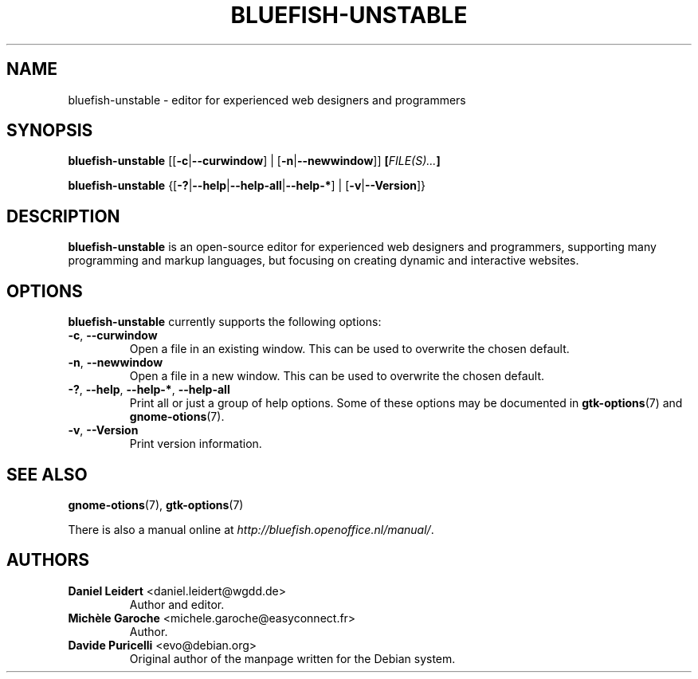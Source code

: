 .TH "BLUEFISH\-UNSTABLE" "1" "2009-08-09" "Bluefish Editor 1.3" "User commands"

.SH "NAME"
bluefish\-unstable \- editor for experienced web designers and programmers

.SH "SYNOPSIS"
.B bluefish\-unstable
.RB "[[" "\-c" "|" "\-\-curwindow" "] | [" "\-n" "|" "\-\-newwindow" "]]"
.BI [ "FILE(S)..." ]
.PP
.B bluefish-unstable
.RB {[ \-? | \-\-help | \-\-help\-all | \-\-help\-* "] | [" \-v | \-\-Version ]}

.SH "DESCRIPTION"
.PP
.B bluefish-unstable
is an open-source editor for experienced web designers and programmers,
supporting many programming and markup languages, but focusing on creating
dynamic and interactive websites.

.SH OPTIONS
.PP
.B bluefish-unstable
currently supports the following options:
.TP
.BR \-c ", " \-\-curwindow
Open a file in an existing window. This can be used to overwrite the chosen
default.
.TP
.BR \-n ", " \-\-newwindow
Open a file in a new window. This can be used to overwrite the chosen default.
.TP
.BR \-? ", " \-\-help ", " \-\-help\-* ", " \-\-help\-all
Print all or just a group of help options. Some of these options may be
documented in
.BR gtk-options (7)
and
.BR gnome-otions (7).
.TP
.BR \-v ", " \-\-Version
Print version information.

.SH "SEE ALSO"
.PP
.BR gnome-otions (7),
.BR gtk-options (7)
.PP
There is also a manual online at
.IR \%http://bluefish.openoffice.nl/manual/ .

.SH AUTHORS
.TP
.BR "Daniel Leidert" " <\&daniel.leidert@wgdd.de\&>"
Author and editor.
.TP
.BR "Michèle Garoche" " <\&michele.garoche@easyconnect.fr\&>"
Author.
.TP
.BR "Davide Puricelli" " <\&evo@debian.org\&>"
Original author of the manpage written for the Debian system.

